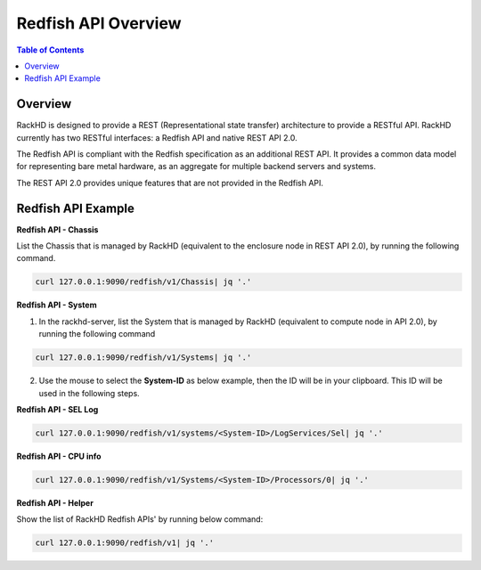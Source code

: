Redfish API Overview
=============================

.. contents:: Table of Contents

Overview
-----------------------------

RackHD is designed to provide a REST (Representational state transfer) architecture to provide a 
RESTful API. RackHD currently has two RESTful interfaces: a Redfish API and native REST API 2.0.

The Redfish API is compliant with the Redfish specification as an additional REST API. It provides 
a common data model for representing bare metal hardware, as an aggregate for multiple backend 
servers and systems.

The REST API 2.0 provides unique features that are not provided in the Redfish API.

Redfish API Example
-----------------------------

**Redfish API - Chassis**

List the Chassis that is managed by RackHD (equivalent to the enclosure node in REST API 2.0), by running the following command.

.. code::

  curl 127.0.0.1:9090/redfish/v1/Chassis| jq '.'


.. image:: ../_static/redfish_chasis.png
     :align: center

**Redfish API - System**

1. In the rackhd-server, list the System that is managed by RackHD (equivalent to compute node in API 2.0), by running the following command

.. code::

  curl 127.0.0.1:9090/redfish/v1/Systems| jq '.'

2. Use the mouse to select the **System-ID** as below example, then the ID will be in your clipboard. This ID will be used in the following steps.


.. image:: ../_static/redfish_sys.png
     :align: center

**Redfish API - SEL Log**

.. code::

    curl 127.0.0.1:9090/redfish/v1/systems/<System-ID>/LogServices/Sel| jq '.'

.. image:: ../_static/redfish_sel.png
     :align: center

**Redfish API - CPU info**

.. code::

   curl 127.0.0.1:9090/redfish/v1/Systems/<System-ID>/Processors/0| jq '.'

.. image:: ../_static/redfish_cpu.png
     :align: center

**Redfish API - Helper**

Show the list of RackHD Redfish APIs' by running below command:

.. code::

  curl 127.0.0.1:9090/redfish/v1| jq '.'

.. image:: ../_static/redfish_helper.png
     :align: center